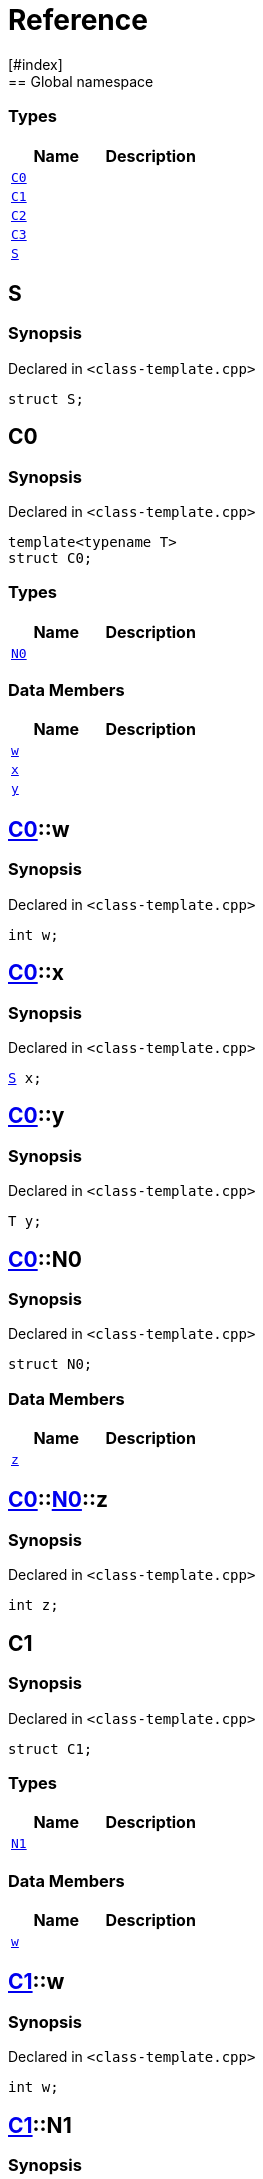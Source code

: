 = Reference
:mrdocs:
[#index]
== Global namespace

===  Types
[cols=2]
|===
| Name | Description 

| <<#C0,`C0`>> 
| 
    
| <<#C1,`C1`>> 
| 
    
| <<#C2,`C2`>> 
| 
    
| <<#C3,`C3`>> 
| 
    
| <<#S,`S`>> 
| 
    
|===

[#S]
== S



=== Synopsis

Declared in `<pass:[class-template.cpp]>`

[source,cpp,subs="verbatim,macros,-callouts"]
----
struct S;
----




[#C0]
== C0



=== Synopsis

Declared in `<pass:[class-template.cpp]>`

[source,cpp,subs="verbatim,macros,-callouts"]
----
template<typename T>
struct C0;
----

===  Types
[cols=2]
|===
| Name | Description 

| <<#C0-N0,`N0`>> 
| 
    
|===
===  Data Members
[cols=2]
|===
| Name | Description 

| <<#C0-w,`w`>> 
| 
    
| <<#C0-x,`x`>> 
| 
    
| <<#C0-y,`y`>> 
| 
    
|===



[#C0-w]
== <<#C0,C0>>::w



=== Synopsis

Declared in `<pass:[class-template.cpp]>`

[source,cpp,subs="verbatim,macros,-callouts"]
----
int w;
----


[#C0-x]
== <<#C0,C0>>::x



=== Synopsis

Declared in `<pass:[class-template.cpp]>`

[source,cpp,subs="verbatim,macros,-callouts"]
----
<<#S,S>> x;
----


[#C0-y]
== <<#C0,C0>>::y



=== Synopsis

Declared in `<pass:[class-template.cpp]>`

[source,cpp,subs="verbatim,macros,-callouts"]
----
T y;
----


[#C0-N0]
== <<#C0,C0>>::N0



=== Synopsis

Declared in `<pass:[class-template.cpp]>`

[source,cpp,subs="verbatim,macros,-callouts"]
----
struct N0;
----

===  Data Members
[cols=2]
|===
| Name | Description 

| <<#C0-N0-z,`z`>> 
| 
    
|===



[#C0-N0-z]
== <<#C0,C0>>::<<#C0-N0,N0>>::z



=== Synopsis

Declared in `<pass:[class-template.cpp]>`

[source,cpp,subs="verbatim,macros,-callouts"]
----
int z;
----


[#C1]
== C1



=== Synopsis

Declared in `<pass:[class-template.cpp]>`

[source,cpp,subs="verbatim,macros,-callouts"]
----
struct C1;
----

===  Types
[cols=2]
|===
| Name | Description 

| <<#C1-N1,`N1`>> 
| 
    
|===
===  Data Members
[cols=2]
|===
| Name | Description 

| <<#C1-w,`w`>> 
| 
    
|===



[#C1-w]
== <<#C1,C1>>::w



=== Synopsis

Declared in `<pass:[class-template.cpp]>`

[source,cpp,subs="verbatim,macros,-callouts"]
----
int w;
----


[#C1-N1]
== <<#C1,C1>>::N1



=== Synopsis

Declared in `<pass:[class-template.cpp]>`

[source,cpp,subs="verbatim,macros,-callouts"]
----
template<typename T>
struct N1;
----

===  Data Members
[cols=2]
|===
| Name | Description 

| <<#C1-N1-x,`x`>> 
| 
    
| <<#C1-N1-y,`y`>> 
| 
    
| <<#C1-N1-z,`z`>> 
| 
    
|===



[#C1-N1-x]
== <<#C1,C1>>::<<#C1-N1,N1>>::x



=== Synopsis

Declared in `<pass:[class-template.cpp]>`

[source,cpp,subs="verbatim,macros,-callouts"]
----
<<#S,S>> x;
----


[#C1-N1-y]
== <<#C1,C1>>::<<#C1-N1,N1>>::y



=== Synopsis

Declared in `<pass:[class-template.cpp]>`

[source,cpp,subs="verbatim,macros,-callouts"]
----
T y;
----


[#C1-N1-z]
== <<#C1,C1>>::<<#C1-N1,N1>>::z



=== Synopsis

Declared in `<pass:[class-template.cpp]>`

[source,cpp,subs="verbatim,macros,-callouts"]
----
int z;
----


[#C2]
== C2



=== Synopsis

Declared in `<pass:[class-template.cpp]>`

[source,cpp,subs="verbatim,macros,-callouts"]
----
template<typename T>
struct C2;
----

===  Types
[cols=2]
|===
| Name | Description 

| <<#C2-N2,`N2`>> 
| 
    
|===
===  Data Members
[cols=2]
|===
| Name | Description 

| <<#C2-v,`v`>> 
| 
    
|===



[#C2-v]
== <<#C2,C2>>::v



=== Synopsis

Declared in `<pass:[class-template.cpp]>`

[source,cpp,subs="verbatim,macros,-callouts"]
----
int v;
----


[#C2-N2]
== <<#C2,C2>>::N2



=== Synopsis

Declared in `<pass:[class-template.cpp]>`

[source,cpp,subs="verbatim,macros,-callouts"]
----
template<typename U>
struct N2;
----

===  Data Members
[cols=2]
|===
| Name | Description 

| <<#C2-N2-w,`w`>> 
| 
    
| <<#C2-N2-x,`x`>> 
| 
    
| <<#C2-N2-y,`y`>> 
| 
    
| <<#C2-N2-z,`z`>> 
| 
    
|===



[#C2-N2-w]
== <<#C2,C2>>::<<#C2-N2,N2>>::w



=== Synopsis

Declared in `<pass:[class-template.cpp]>`

[source,cpp,subs="verbatim,macros,-callouts"]
----
<<#S,S>> w;
----


[#C2-N2-x]
== <<#C2,C2>>::<<#C2-N2,N2>>::x



=== Synopsis

Declared in `<pass:[class-template.cpp]>`

[source,cpp,subs="verbatim,macros,-callouts"]
----
T x;
----


[#C2-N2-y]
== <<#C2,C2>>::<<#C2-N2,N2>>::y



=== Synopsis

Declared in `<pass:[class-template.cpp]>`

[source,cpp,subs="verbatim,macros,-callouts"]
----
U y;
----


[#C2-N2-z]
== <<#C2,C2>>::<<#C2-N2,N2>>::z



=== Synopsis

Declared in `<pass:[class-template.cpp]>`

[source,cpp,subs="verbatim,macros,-callouts"]
----
int z;
----


[#C3]
== C3



=== Synopsis

Declared in `<pass:[class-template.cpp]>`

[source,cpp,subs="verbatim,macros,-callouts"]
----
template<typename T>
struct C3;
----

===  Data Members
[cols=2]
|===
| Name | Description 

| <<#C3-v,`v`>> 
| 
    
|===



[#C3-v]
== <<#C3,C3>>::v



=== Synopsis

Declared in `<pass:[class-template.cpp]>`

[source,cpp,subs="verbatim,macros,-callouts"]
----
int v;
----




[.small]#Created with https://www.mrdocs.com[MrDocs]#
